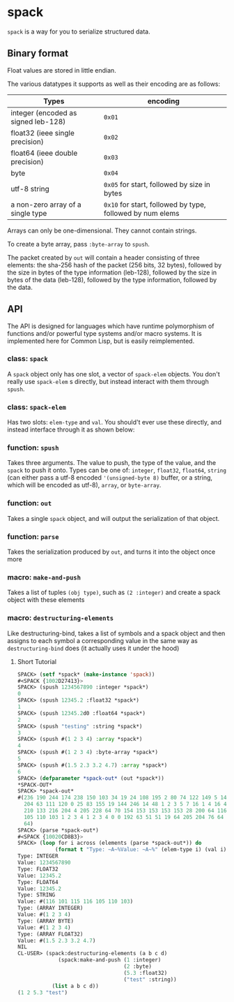 * spack
  ~spack~ is a way for you to serialize structured data.
  
** Binary format
   Float values are stored in little endian.

   The various datatypes it supports as well as their encoding are as
   follows:
  
   | Types                               | encoding                                                  |
   |-------------------------------------+-----------------------------------------------------------|
   | integer (encoded as signed leb-128) | ~0x01~                                                    |
   | float32 (ieee single precision)     | ~0x02~                                                    |
   | float64 (ieee double precision)     | ~0x03~                                                    |
   | byte                                | ~0x04~                                                    |
   | utf-8 string                        | ~0x05~ for start, followed by size in bytes               |
   | a non-zero array of a single type   | ~0x10~ for start, followed by type, followed by num elems |
   
   Arrays can only be one-dimensional. They cannot contain strings.
   
   To create a byte array, pass ~:byte-array~ to ~spush~.

   The packet created by ~out~ will contain a header consisting of
   three elements: the sha-256 hash of the packet (256 bits, 32
   bytes), followed by the size in bytes of the type information
   (leb-128), followed by the size in bytes of the data (leb-128),
   followed by the type information, followed by the data.

** API
   The API is designed for languages which have runtime polymorphism
   of functions and/or powerful type systems and/or macro systems. It
   is implemented here for Common Lisp, but is easily reimplemented.
   
   
*** class: ~spack~
    A ~spack~ object only has one slot, a vector of ~spack-elem~
    objects. You don't really use ~spack-elem~ s directly, but instead
    interact with them through ~spush~. 
    
*** class: ~spack-elem~
    Has two slots: ~elem-type~ and ~val~. You should't ever use these
    directly, and instead interface through it as shown below:
    
    
*** function: ~spush~
    Takes three arguments. The value to push, the type of the value,
    and the ~spack~ to push it onto. Types can be one of: ~integer~,
    ~float32~, ~float64~, ~string~ (can either pass a utf-8 encoded
    ~'(unsigned-byte 8)~ buffer, or a string, which will be encoded as
    utf-8), ~array~, or ~byte-array~.

*** function: ~out~
    Takes a single ~spack~ object, and will output the serialization
    of that object.
    
*** function: ~parse~
    Takes the serialization produced by ~out~, and turns it into the
    object once more
    
*** macro: ~make-and-push~
    Takes a list of tuples ~(obj type)~, such as ~(2 :integer)~ and
    create a spack object with these elements

*** macro: ~destructuring-elements~
    Like destructuring-bind, takes a list of symbols and a  spack object 
    and then assigns to each symbol a corresponding value in the same way as
    ~destructuring-bind~ does (it actually uses it under the hood)

**** Short Tutorial
     #+begin_src lisp
       SPACK> (setf *spack* (make-instance 'spack))
       #<SPACK {1002D27413}>
       SPACK> (spush 1234567890 :integer *spack*)
       0
       SPACK> (spush 12345.2 :float32 *spack*)
       1
       SPACK> (spush 12345.2d0 :float64 *spack*)
       2
       SPACK> (spush "testing" :string *spack*)
       3
       SPACK> (spush #(1 2 3 4) :array *spack*)
       4
       SPACK> (spush #(1 2 3 4) :byte-array *spack*)
       5
       SPACK> (spush #(1.5 2.3 3.2 4.7) :array *spack*)
       6
       SPACK> (defparameter *spack-out* (out *spack*))
       ,*SPACK-OUT*
       SPACK> *spack-out*
       #(236 190 244 174 238 150 103 34 19 24 108 195 2 80 74 122 149 5 144 198 121
         204 63 111 120 0 25 83 155 19 144 246 14 48 1 2 3 5 7 16 1 4 16 4 4 16 2 4
         210 133 216 204 4 205 228 64 70 154 153 153 153 153 28 200 64 116 101 115 116
         105 110 103 1 2 3 4 1 2 3 4 0 0 192 63 51 51 19 64 205 204 76 64 102 102 150
         64)
       SPACK> (parse *spack-out*)
       #<SPACK {10020CD8B3}>
       SPACK> (loop for i across (elements (parse *spack-out*)) do
                   (format t "Type: ~A~%Value: ~A~%" (elem-type i) (val i)))
       Type: INTEGER
       Value: 1234567890
       Type: FLOAT32
       Value: 12345.2
       Type: FLOAT64
       Value: 12345.2
       Type: STRING
       Value: #(116 101 115 116 105 110 103)
       Type: (ARRAY INTEGER)
       Value: #(1 2 3 4)
       Type: (ARRAY BYTE)
       Value: #(1 2 3 4)
       Type: (ARRAY FLOAT32)
       Value: #(1.5 2.3 3.2 4.7)
       NIL
       CL-USER> (spack:destructuring-elements (a b c d) 
                    (spack:make-and-push (1 :integer) 
                                         (2 :byte) 
                                         (5.3 :float32) 
                                         ("test" :string)) 
                  (list a b c d))
       (1 2 5.3 "test")
     #+end_src

    
   
